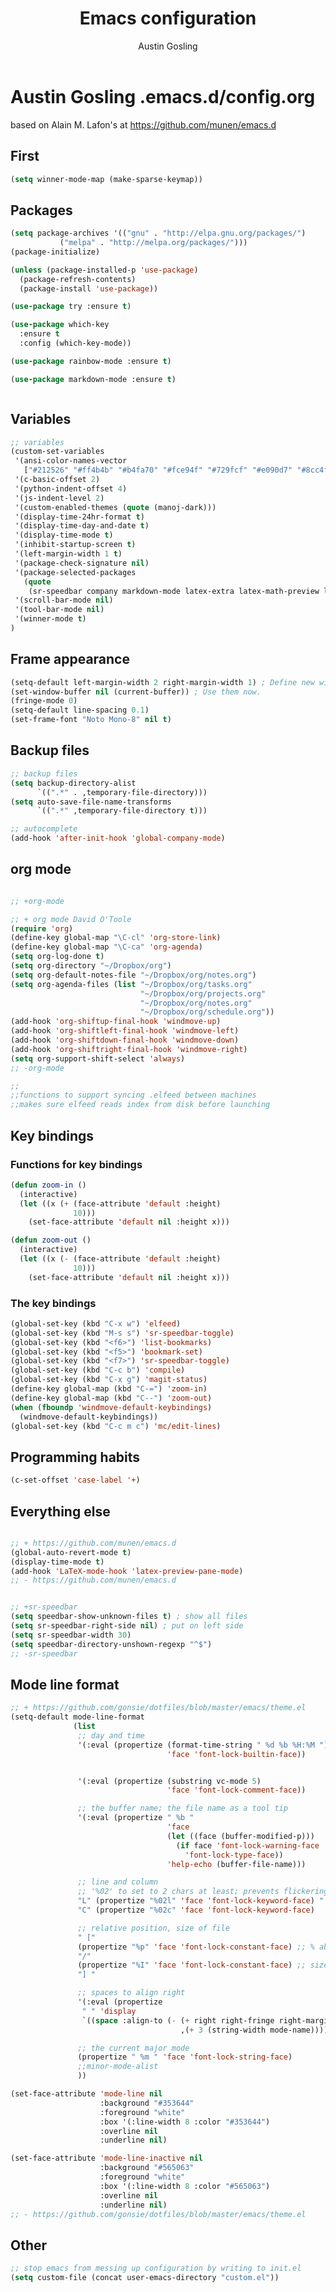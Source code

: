 #+TITLE: Emacs configuration
#+AUTHOR: Austin Gosling
#+EMAIL: Austin.Gosling@gmail.com

* Austin Gosling .emacs.d/config.org

based on Alain M. Lafon's at https://github.com/munen/emacs.d
** First
#+BEGIN_SRC emacs-lisp
(setq winner-mode-map (make-sparse-keymap))
#+END_SRC

** Packages

#+BEGIN_SRC emacs-lisp
  (setq package-archives '(("gnu" . "http://elpa.gnu.org/packages/")
			 ("melpa" . "http://melpa.org/packages/")))
  (package-initialize)

  (unless (package-installed-p 'use-package)
    (package-refresh-contents)
    (package-install 'use-package))

  (use-package try :ensure t)

  (use-package which-key
    :ensure t
    :config (which-key-mode))

  (use-package rainbow-mode :ensure t)

  (use-package markdown-mode :ensure t)


#+END_SRC

** Variables

#+BEGIN_SRC emacs-lisp
;; variables
(custom-set-variables
 '(ansi-color-names-vector
   ["#212526" "#ff4b4b" "#b4fa70" "#fce94f" "#729fcf" "#e090d7" "#8cc4ff" "#eeeeec"])
 '(c-basic-offset 2)
 '(python-indent-offset 4)
 '(js-indent-level 2)
 '(custom-enabled-themes (quote (manoj-dark)))
 '(display-time-24hr-format t)
 '(display-time-day-and-date t)
 '(display-time-mode t)
 '(inhibit-startup-screen t)
 '(left-margin-width 1 t)
 '(package-check-signature nil)
 '(package-selected-packages
   (quote
    (sr-speedbar company markdown-mode latex-extra latex-math-preview latex-preview-pane auctex math-symbol-lists multi-web-mode magit go-mode)))
 '(scroll-bar-mode nil)
 '(tool-bar-mode nil)
 '(winner-mode t)
)
#+END_SRC

** Frame appearance
#+BEGIN_SRC emacs-lisp
(setq-default left-margin-width 2 right-margin-width 1) ; Define new widths.
(set-window-buffer nil (current-buffer)) ; Use them now.
(fringe-mode 0)
(setq-default line-spacing 0.1)
(set-frame-font "Noto Mono-8" nil t)
#+END_SRC

** Backup files

#+BEGIN_SRC emacs-lisp
;; backup files
(setq backup-directory-alist
      `((".*" . ,temporary-file-directory)))
(setq auto-save-file-name-transforms
      `((".*" ,temporary-file-directory t)))
#+END_SRC



#+BEGIN_SRC emacs-lisp
;; autocomplete
(add-hook 'after-init-hook 'global-company-mode)
#+END_SRC

** org mode

#+BEGIN_SRC emacs-lisp

;; +org-mode

;; + org mode David O'Toole
(require 'org)
(define-key global-map "\C-cl" 'org-store-link)
(define-key global-map "\C-ca" 'org-agenda)
(setq org-log-done t)
(setq org-directory "~/Dropbox/org")
(setq org-default-notes-file "~/Dropbox/org/notes.org")
(setq org-agenda-files (list "~/Dropbox/org/tasks.org"
                             "~/Dropbox/org/projects.org" 
                             "~/Dropbox/org/notes.org" 
                             "~/Dropbox/org/schedule.org"))
(add-hook 'org-shiftup-final-hook 'windmove-up)
(add-hook 'org-shiftleft-final-hook 'windmove-left)
(add-hook 'org-shiftdown-final-hook 'windmove-down)
(add-hook 'org-shiftright-final-hook 'windmove-right)
(setq org-support-shift-select 'always)
;; -org-mode
#+END_SRC


#+BEGIN_SRC emacs-lisp
;;
;;functions to support syncing .elfeed between machines
;;makes sure elfeed reads index from disk before launching
#+END_SRC

** Key bindings
*** Functions for key bindings

#+BEGIN_SRC emacs-lisp
(defun zoom-in ()
  (interactive)
  (let ((x (+ (face-attribute 'default :height)
              10)))
    (set-face-attribute 'default nil :height x)))

(defun zoom-out ()
  (interactive)
  (let ((x (- (face-attribute 'default :height)
              10)))
    (set-face-attribute 'default nil :height x)))
#+END_SRC

*** The key bindings

#+BEGIN_SRC emacs-lisp
(global-set-key (kbd "C-x w") 'elfeed)
(global-set-key (kbd "M-s s") 'sr-speedbar-toggle)
(global-set-key (kbd "<f6>") 'list-bookmarks)
(global-set-key (kbd "<f5>") 'bookmark-set)
(global-set-key (kbd "<f7>") 'sr-speedbar-toggle)
(global-set-key (kbd "C-c b") 'compile)
(global-set-key (kbd "C-x g") 'magit-status)
(define-key global-map (kbd "C-=") 'zoom-in)
(define-key global-map (kbd "C--") 'zoom-out)
(when (fboundp 'windmove-default-keybindings)
  (windmove-default-keybindings))
(global-set-key (kbd "C-c m c") 'mc/edit-lines)
#+END_SRC

** Programming habits
#+BEGIN_SRC emacs-lisp
(c-set-offset 'case-label '+)
#+END_SRC

** Everything else

#+BEGIN_SRC emacs-lisp

;; + https://github.com/munen/emacs.d
(global-auto-revert-mode t)
(display-time-mode t)
(add-hook 'LaTeX-mode-hook 'latex-preview-pane-mode)
;; - https://github.com/munen/emacs.d


;; +sr-speedbar
(setq speedbar-show-unknown-files t) ; show all files
(setq sr-speedbar-right-side nil) ; put on left side
(setq sr-speedbar-width 30)
(setq speedbar-directory-unshown-regexp "^$")
;; -sr-speedbar
#+END_SRC

** Mode line format

#+BEGIN_SRC emacs-lisp
;; + https://github.com/gonsie/dotfiles/blob/master/emacs/theme.el
(setq-default mode-line-format
              (list
               ;; day and time
               '(:eval (propertize (format-time-string " %d %b %H:%M ")
                                   'face 'font-lock-builtin-face))


               '(:eval (propertize (substring vc-mode 5)
                                   'face 'font-lock-comment-face))

               ;; the buffer name; the file name as a tool tip
               '(:eval (propertize " %b "
                                   'face
                                   (let ((face (buffer-modified-p)))
                                     (if face 'font-lock-warning-face
                                       'font-lock-type-face))
                                   'help-echo (buffer-file-name)))

               ;; line and column
               ;; '%02' to set to 2 chars at least; prevents flickering
               "L" (propertize "%02l" 'face 'font-lock-keyword-face) " "
               "C" (propertize "%02c" 'face 'font-lock-keyword-face)

               ;; relative position, size of file
               " ["
               (propertize "%p" 'face 'font-lock-constant-face) ;; % above top
               "/"
               (propertize "%I" 'face 'font-lock-constant-face) ;; size
               "] "

               ;; spaces to align right
               '(:eval (propertize
                " " 'display
                `((space :align-to (- (+ right right-fringe right-margin)
                                      ,(+ 3 (string-width mode-name)))))))

               ;; the current major mode
               (propertize " %m " 'face 'font-lock-string-face)
               ;;minor-mode-alist
               ))

(set-face-attribute 'mode-line nil
                    :background "#353644"
                    :foreground "white"
                    :box '(:line-width 8 :color "#353644")
                    :overline nil
                    :underline nil)

(set-face-attribute 'mode-line-inactive nil
                    :background "#565063"
                    :foreground "white"
                    :box '(:line-width 8 :color "#565063")
                    :overline nil
                    :underline nil)
;; - https://github.com/gonsie/dotfiles/blob/master/emacs/theme.el

#+END_SRC

** Other

#+BEGIN_SRC emacs-lisp
;; stop emacs from messing up configuration by writing to init.el
(setq custom-file (concat user-emacs-directory "custom.el"))
#+END_SRC


